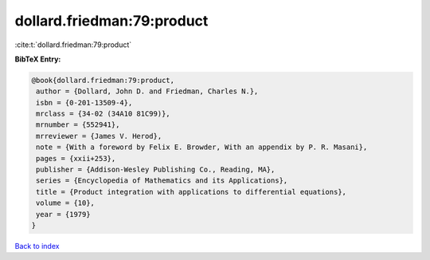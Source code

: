 dollard.friedman:79:product
===========================

:cite:t:`dollard.friedman:79:product`

**BibTeX Entry:**

.. code-block:: bibtex

   @book{dollard.friedman:79:product,
    author = {Dollard, John D. and Friedman, Charles N.},
    isbn = {0-201-13509-4},
    mrclass = {34-02 (34A10 81C99)},
    mrnumber = {552941},
    mrreviewer = {James V. Herod},
    note = {With a foreword by Felix E. Browder, With an appendix by P. R. Masani},
    pages = {xxii+253},
    publisher = {Addison-Wesley Publishing Co., Reading, MA},
    series = {Encyclopedia of Mathematics and its Applications},
    title = {Product integration with applications to differential equations},
    volume = {10},
    year = {1979}
   }

`Back to index <../By-Cite-Keys.html>`_
